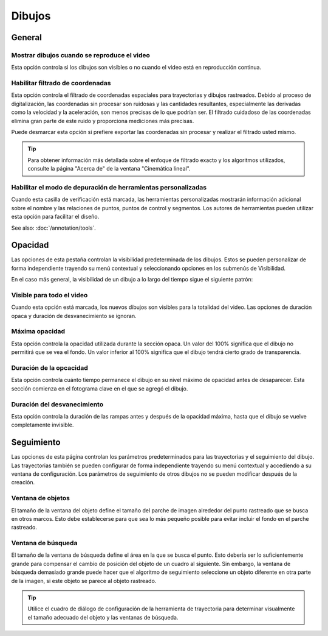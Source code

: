 
Dibujos
========

General
-------
.. image:: /images/preferences/drawings_general.png

Mostrar dibujos cuando se reproduce el video
***********************************

Esta opción controla si los dibujos son visibles o no cuando el video está en reproducción continua.  

Habilitar filtrado de coordenadas
****************************

Esta opción controla el filtrado de coordenadas espaciales para trayectorias y dibujos rastreados.
Debido al proceso de digitalización, las coordenadas sin procesar son ruidosas y las cantidades resultantes, especialmente las derivadas como la velocidad y la aceleración, son menos precisas de lo que podrían ser.
El filtrado cuidadoso de las coordenadas elimina gran parte de este ruido y proporciona mediciones más precisas.

Puede desmarcar esta opción si prefiere exportar las coordenadas sin procesar y realizar el filtrado usted mismo.

.. tip:: Para obtener información más detallada sobre el enfoque de filtrado exacto y los algoritmos utilizados, consulte la página "Acerca de" de la ventana "Cinemática lineal".


Habilitar el modo de depuración de herramientas personalizadas
******************************

Cuando esta casilla de verificación está marcada, las herramientas personalizadas mostrarán información adicional sobre el nombre y las relaciones de puntos, puntos de control y segmentos.
Los autores de herramientas pueden utilizar esta opción para facilitar el diseño.

See also: :doc:`/annotation/tools`.


Opacidad
-------
.. image:: /images/preferences/drawings_opacity.png

Las opciones de esta pestaña controlan la visibilidad predeterminada de los dibujos. Estos se pueden personalizar de forma independiente trayendo su menú contextual y seleccionando opciones en los submenús de Visibilidad.

En el caso más general, la visibilidad de un dibujo a lo largo del tiempo sigue el siguiente patrón:

.. image:: /images/preferences/opacity.png


Visible para todo el video
****************************

Cuando esta opción está marcada, los nuevos dibujos son visibles para la totalidad del video. Las opciones de duración opaca y duración de desvanecimiento se ignoran.

Máxima opacidad
***************

Esta opción controla la opacidad utilizada durante la sección opaca.
Un valor del 100% significa que el dibujo no permitirá que se vea el fondo.
Un valor inferior al 100% significa que el dibujo tendrá cierto grado de transparencia.


Duración de la opcacidad
***************

Esta opción controla cuánto tiempo permanece el dibujo en su nivel máximo de opacidad antes de desaparecer. Esta sección comienza en el fotograma clave en el que se agregó el dibujo.

Duración del desvanecimiento
***************

Esta opción controla la duración de las rampas antes y después de la opacidad máxima, hasta que el dibujo se vuelve completamente invisible.


Seguimiento
--------
.. image:: /images/preferences/drawings_tracking.png

Las opciones de esta página controlan los parámetros predeterminados para las trayectorias y el seguimiento del dibujo.
Las trayectorias también se pueden configurar de forma independiente trayendo su menú contextual y accediendo a su ventana de configuración.
Los parámetros de seguimiento de otros dibujos no se pueden modificar después de la creación.

Ventana de objetos
*************
El tamaño de la ventana del objeto define el tamaño del parche de imagen alrededor del punto rastreado que se busca en otros marcos.
Esto debe establecerse para que sea lo más pequeño posible para evitar incluir el fondo en el parche rastreado.

Ventana de búsqueda
*************
El tamaño de la ventana de búsqueda define el área en la que se busca el punto.
Esto debería ser lo suficientemente grande para compensar el cambio de posición del objeto de un cuadro al siguiente.
Sin embargo, la ventana de búsqueda demasiado grande puede hacer que el algoritmo de seguimiento seleccione un objeto diferente en otra parte de la imagen, si este objeto se parece al objeto rastreado.

.. tip:: Utilice el cuadro de diálogo de configuración de la herramienta de trayectoria para determinar visualmente el tamaño adecuado del objeto y las ventanas de búsqueda.
